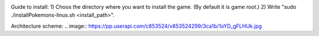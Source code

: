.. image:: https://travis-ci.com/tsinin/Pokemons.svg?token=xFMVWzLEZnnkGNPjqGqA&branch=dev
    :target: https://travis-ci.org/tsinin/Pokemons

Guide to install:
1) Choos the directory where you want to install the game. (By default it is game root.)
2) Write "sudo ./installPokemons-linus.sh <install_path>".

Architecture scheme:
.. image:: https://pp.userapi.com/c853524/v853524299/3ca1b/1oYD_gFLHUk.jpg

